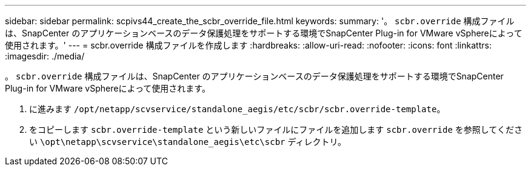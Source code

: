 ---
sidebar: sidebar 
permalink: scpivs44_create_the_scbr_override_file.html 
keywords:  
summary: '。 `scbr.override` 構成ファイルは、SnapCenter のアプリケーションベースのデータ保護処理をサポートする環境でSnapCenter Plug-in for VMware vSphereによって使用されます。' 
---
= scbr.override 構成ファイルを作成します
:hardbreaks:
:allow-uri-read: 
:nofooter: 
:icons: font
:linkattrs: 
:imagesdir: ./media/


[role="lead"]
。 `scbr.override` 構成ファイルは、SnapCenter のアプリケーションベースのデータ保護処理をサポートする環境でSnapCenter Plug-in for VMware vSphereによって使用されます。

. に進みます `/opt/netapp/scvservice/standalone_aegis/etc/scbr/scbr.override-template`。
. をコピーします `scbr.override-template` という新しいファイルにファイルを追加します `scbr.override` を参照してください `\opt\netapp\scvservice\standalone_aegis\etc\scbr` ディレクトリ。


